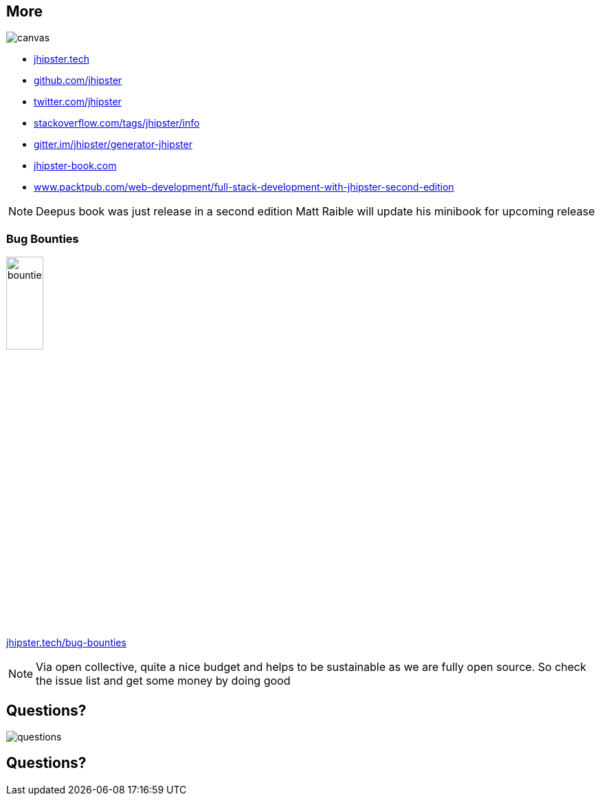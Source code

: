 [.white.text]
== More

ifdef::ghpages[]
image::{ghpagesurl}attention.gif[canvas,size=contain]
endif::ghpages[]

ifndef::ghpages[]
image::attention.gif[canvas,size=contain]
endif::ghpages[]

* https://jhipster.tech[jhipster.tech]
* https://github.com/jhipster[github.com/jhipster]
* https://twitter.com/jhipster[twitter.com/jhipster]
* https://stackoverflow.com/tags/jhipster/info[stackoverflow.com/tags/jhipster/info]
* https://gitter.im/jhipster/generator-jhipster[gitter.im/jhipster/generator-jhipster]
* http://wwww.jhipster-book.com[jhipster-book.com]
* https://www.packtpub.com/web-development/full-stack-development-with-jhipster-second-edition[www.packtpub.com/web-development/full-stack-development-with-jhipster-second-edition]

[NOTE.speaker]
--
Deepus book was just release in a second edition
Matt Raible will update his minibook for upcoming release
--

=== Bug Bounties

ifdef::ghpages[]
image::{ghpagesurl}bounties.webp[width=25%]
https://jhipster.tech/bug-bounties[jhipster.tech/bug-bounties]
endif::ghpages[]

ifndef::ghpages[]
image::bounties.webp[width=25%]
https://jhipster.tech/bug-bounties[jhipster.tech/bug-bounties]
endif::ghpages[]

[NOTE.speaker]
--
Via open collective, quite a nice budget and helps to be sustainable as we are fully open source. 
So check the issue list and get some money by doing good
--

== Questions?

ifdef::ghpages[]
image::{ghpagesurl}questions.webp[]
endif::ghpages[]

ifndef::ghpages[]
image::questions.webp[]
endif::ghpages[]

== Questions?


